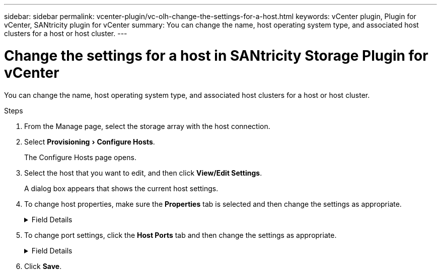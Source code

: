 ---
sidebar: sidebar
permalink: vcenter-plugin/vc-olh-change-the-settings-for-a-host.html
keywords: vCenter plugin, Plugin for vCenter, SANtricity plugin for vCenter
summary: You can change the name, host operating system type, and associated host clusters for a host or host cluster.
---

= Change the settings for a host in SANtricity Storage Plugin for vCenter
:experimental:
:hardbreaks:
:nofooter:
:icons: font
:linkattrs:
:imagesdir: ../media/


[.lead]
You can change the name, host operating system type, and associated host clusters for a host or host cluster.

.Steps

. From the Manage page, select the storage array with the host connection.
. Select menu:Provisioning[Configure Hosts].
+
The Configure Hosts page opens.

. Select the host that you want to edit, and then click *View/Edit Settings*.
+
A dialog box appears that shows the current host settings.

. To change host properties, make sure the *Properties* tab is selected and then change the settings as appropriate.
+
.Field Details
[%collapsible]
====
[cols="25h,~",options="header"]
|===
|Setting |Description
a|
Name
a|
You can change the user-supplied name of the host. Specifying a name for the host is required.
a|
Associated host cluster
a|
You can choose one of the following options:

* *None* -- The host remains a standalone host. If the host was associated to a host cluster, the system removes the host from the cluster.
* *<Host Cluster>* -- The system associates the host to the selected cluster.
a|
Host operating system type
a|
You can change the type of operating system running on the host you defined.
|===
====

. To change port settings, click the *Host Ports* tab and then change the settings as appropriate.
+
.Field Details
[%collapsible]
====
[cols="25h,~",options="header"]
|===
|Setting |Description
a|
Host Port
a|
You can choose one of the following options:

* *Add* -- Use Add to associate a new host port identifier to the host. The length of the host port identifier name is determined by the host interface technology. Fibre Channel and Infiniband host port identifier names must have 16 characters. iSCSI host port identifier names have a maximum of 223 characters. The port must be unique. A port number that has already been configured is not allowed.
* *Delete* -- Use Delete to remove (unassociate) a host port identifier. The Delete option does not physically remove the host port. This option removes the association between the host port and the host. Unless you remove the host bus adapter or the iSCSI initiator, the host port is still recognized by the controller.

CAUTION: If you delete a host port identifier, it is no longer associated with this host. Also, the host loses access to any of its assigned volumes through this host port identifier.
a|
Label
a|
To change the port label name, click the *Edit* icon (pencil). The port label name must be unique. A label name that has already been configured is not allowed.
a|
CHAP Secret
a|
Appears only for iSCSI hosts. You can set or change the CHAP secret for the initiators (iSCSI hosts).
The system uses the Challenge Handshake Authentication Protocol (CHAP) method, which validates the identity of targets and initiators during the initial link. Authentication is based on a shared security key called a CHAP secret.
|===
====

. Click *Save*.
